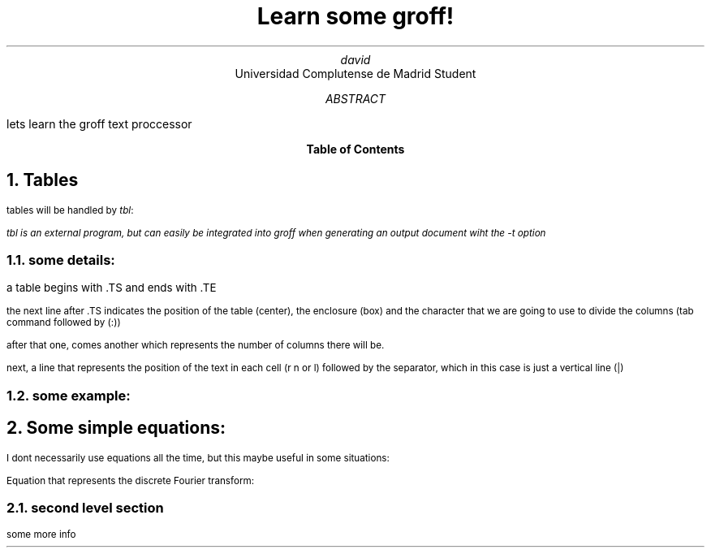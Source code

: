 .EF 
'ola'amigos'right
.EH
'ola'amigos'right
.TL
Learn some groff!
.AU
david
.AI
Universidad Complutense de Madrid Student
.AB
lets learn the groff text proccessor
.AE
.TC
.NH
Tables
.LP
tables will be handled by 
.I tbl :
.FS 
.I
tbl is an external program, but can easily be integrated into groff when generating an output document wiht the -t option
.FE
.NH 2
some details:
.PP
a table begins with .TS and ends with .TE		
.PP
the next line after .TS indicates the position of the table (center), the enclosure (box) and the character that we are going to use to divide the columns (tab command followed by (:))
.PP
after that one, comes another which represents the number of columns there will be.
.PP
next, a line that represents the position of the text in each cell (r n or l) followed by the separator, which in this case is just a vertical line (|)
.NH 2
some example:
.TS
center box tab (:);
cb cb cb cb
r | n | l | l.
first column:second column:third column:fourth column
_
hey:there:what's:up
.TE
.NH
Some simple equations:
.LP
I dont necessarily use equations all the time, but this maybe useful in some situations:
.PP
Equation that represents the discrete Fourier transform:
.EQ
F ( k over N DELTA t ) = sum from j=0 to N-1 f( j DELTA t ) e sup {-{i 2 pi jk} over N}~~~n = 0,1,...,N-1
.EN
.NH 2
second level section
.LP
some more info

